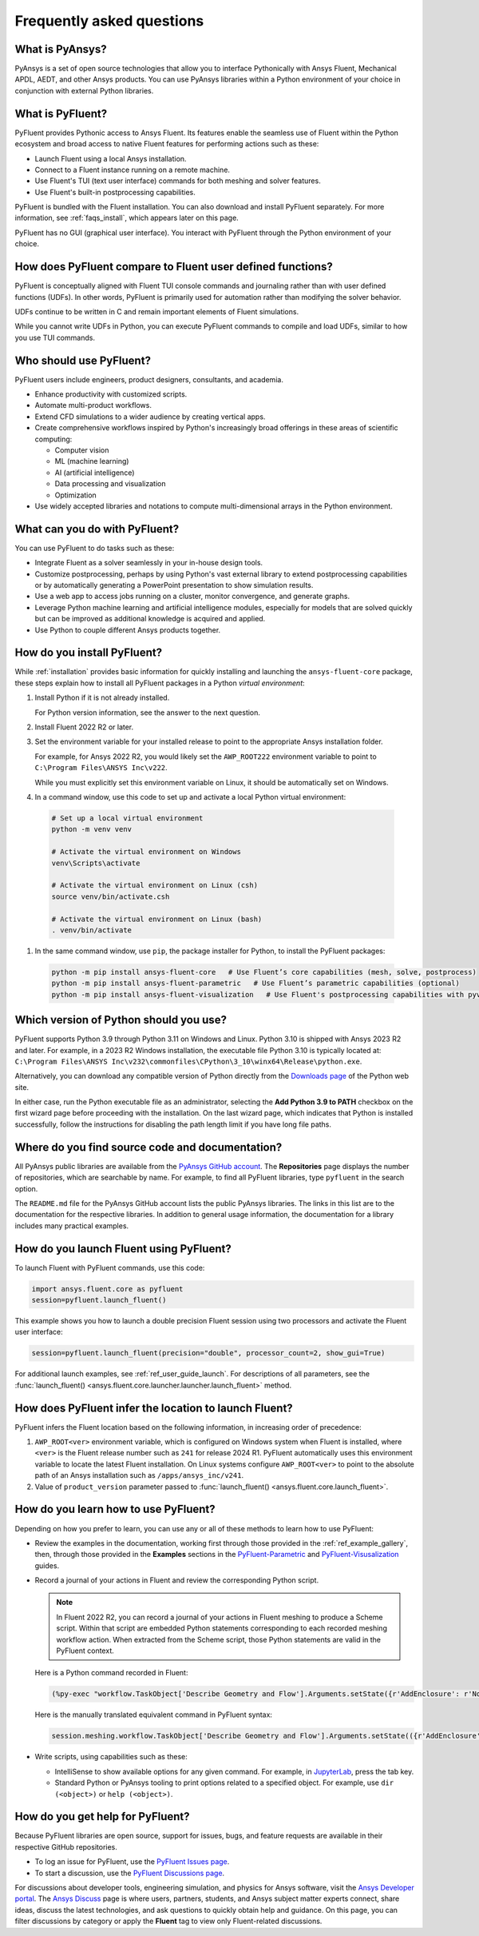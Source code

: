 .. _faqs:

Frequently asked questions
==========================

What is PyAnsys?
----------------
PyAnsys is a set of open source technologies that allow you to interface Pythonically
with Ansys Fluent, Mechanical APDL, AEDT, and other Ansys products. You can use PyAnsys
libraries within a Python environment of your choice in conjunction with external Python
libraries.

.. image:: ../_static/PyAnsys_overview.png
  :width: 800
  :alt: PyAnsys overview

What is PyFluent?
-----------------
PyFluent provides Pythonic access to Ansys Fluent. Its features enable the seamless use of
Fluent within the Python ecosystem and broad access to native Fluent features for performing
actions such as these:

- Launch Fluent using a local Ansys installation.
- Connect to a Fluent instance running on a remote machine.
- Use Fluent's TUI (text user interface) commands for both meshing and solver features.
- Use Fluent's built-in postprocessing capabilities.

PyFluent is bundled with the Fluent installation. You can also download and install PyFluent
separately. For more information, see :ref:`faqs_install`, which appears later on this page.

PyFluent has no GUI (graphical user interface). You interact with PyFluent through the Python
environment of your choice.

How does PyFluent compare to Fluent user defined functions?
-----------------------------------------------------------
PyFluent is conceptually aligned with Fluent TUI console commands and
journaling rather than with user defined functions (UDFs). In other words,
PyFluent is primarily used for automation rather than modifying the solver
behavior.

UDFs continue to be written in C and remain important elements of Fluent
simulations.

While you cannot write UDFs in Python, you can execute PyFluent commands to
compile and load UDFs, similar to how you use TUI commands.

Who should use PyFluent?
------------------------
PyFluent users include engineers, product designers, consultants, and academia.

.. image:: ../_static/who_why_use_PyFluent.png
  :width: 800
  :alt: PyFluent users and objectives


- Enhance productivity with customized scripts.
- Automate multi-product workflows.
- Extend CFD simulations to a wider audience by creating vertical apps.
- Create comprehensive workflows inspired by Python's increasingly broad offerings
  in these areas of scientific computing:

  - Computer vision
  - ML (machine learning)
  - AI (artificial intelligence)
  - Data processing and visualization
  - Optimization

- Use widely accepted libraries and notations to compute
  multi-dimensional arrays in the Python environment.


.. image:: ../_static/libraries_notations.png
  :width: 800
  :alt: Widely accepted libraries and notations


What can you do with PyFluent?
------------------------------
You can use PyFluent to do tasks such as these:

- Integrate Fluent as a solver seamlessly in your in-house design tools.
- Customize postprocessing, perhaps by using Python's vast external library to
  extend postprocessing capabilities or by automatically generating a PowerPoint
  presentation to show simulation results.
- Use a web app to access jobs running on a cluster, monitor convergence, and
  generate graphs.
- Leverage Python machine learning and artificial intelligence modules,
  especially for models that are solved quickly but can be improved as
  additional knowledge is acquired and applied.
- Use Python to couple different Ansys products together.

.. _faqs_install:

How do you install PyFluent?
----------------------------
While :ref:`installation` provides basic information for quickly installing and
launching the ``ansys-fluent-core`` package, these steps explain how to install
all PyFluent packages in a Python *virtual environment*:

#. Install Python if it is not already installed.

   For Python version information, see the answer to the next question.

#. Install Fluent 2022 R2 or later.
#. Set the environment variable for your installed release to point to
   the appropriate Ansys installation folder.

   For example, for Ansys 2022 R2, you would likely set the ``AWP_ROOT222``
   environment variable to point to ``C:\Program Files\ANSYS Inc\v222``.

   While you must explicitly set this environment variable on Linux, it should
   be automatically set on Windows.

#. In a command window, use this code to set up and activate a local Python
   virtual environment::

  .. code:: bash



      # Set up a local virtual environment
      python -m venv venv

      # Activate the virtual environment on Windows
      venv\Scripts\activate

      # Activate the virtual environment on Linux (csh)
      source venv/bin/activate.csh

      # Activate the virtual environment on Linux (bash)
      . venv/bin/activate



#. In the same command window, use ``pip``, the package installer for Python, to
   install the PyFluent packages::

  .. code:: bash

      python -m pip install ansys-fluent-core   # Use Fluent’s core capabilities (mesh, solve, postprocess)
      python -m pip install ansys-fluent-parametric   # Use Fluent’s parametric capabilities (optional)
      python -m pip install ansys-fluent-visualization   # Use Fluent's postprocessing capabilities with pyvista and matplotlib (optional)


Which version of Python should you use?
---------------------------------------
PyFluent supports Python 3.9 through Python 3.11 on Windows and Linux. Python
3.10 is shipped with Ansys 2023 R2 and later. For example, in a 2023 R2 Windows
installation, the executable file Python 3.10 is typically located at:
``C:\Program Files\ANSYS Inc\v232\commonfiles\CPython\3_10\winx64\Release\python.exe``.

Alternatively, you can download any compatible version of Python directly from
the `Downloads page <https://www.python.org/downloads/>`_ of the Python web
site.

In either case, run the Python executable file as an administrator, selecting
the **Add Python 3.9 to PATH** checkbox on the first wizard page before
proceeding with the installation. On the last wizard page, which indicates that
Python is installed successfully, follow the instructions for disabling the path
length limit if you have long file paths.

Where do you find source code and documentation?
------------------------------------------------
All PyAnsys public libraries are available from the `PyAnsys GitHub account
<https://github.com/pyansys>`_. The **Repositories** page displays the number of
repositories, which are searchable by name. For example, to find all PyFluent
libraries, type ``pyfluent`` in the search option.

The ``README.md`` file for the PyAnsys GitHub account lists the public PyAnsys
libraries. The links in this list are to the documentation for the respective
libraries. In addition to general usage information, the documentation for a
library includes many practical examples.

How do you launch Fluent using PyFluent?
----------------------------------------
To launch Fluent with PyFluent commands, use this code:

.. code:: python

   import ansys.fluent.core as pyfluent
   session=pyfluent.launch_fluent()


This example shows you how to launch a double precision Fluent session using two
processors and activate the Fluent user interface:

.. code:: python

   session=pyfluent.launch_fluent(precision="double", processor_count=2, show_gui=True)


For additional launch examples, see :ref:`ref_user_guide_launch`. For
descriptions of all parameters, see the :func:`launch_fluent()
<ansys.fluent.core.launcher.launcher.launch_fluent>` method.

.. _faqs_fluentloc:

How does PyFluent infer the location to launch Fluent?
------------------------------------------------------
PyFluent infers the Fluent location based on the following information, in
increasing order of precedence:


#. ``AWP_ROOT<ver>`` environment variable, which is configured on Windows system
   when Fluent is installed, where ``<ver>`` is the Fluent release number such
   as ``241`` for release 2024 R1.  PyFluent automatically uses this environment
   variable to locate the latest Fluent installation. On Linux systems configure
   ``AWP_ROOT<ver>`` to point to the absolute path of an Ansys installation such
   as ``/apps/ansys_inc/v241``.

#. Value of ``product_version`` parameter passed to :func:`launch_fluent()
   <ansys.fluent.core.launch_fluent>`.


How do you learn how to use PyFluent?
-------------------------------------
Depending on how you prefer to learn, you can use any or all of these methods to
learn how to use PyFluent:

- Review the examples in the documentation, working first through those provided
  in the :ref:`ref_example_gallery`, then, through those provided in the
  **Examples** sections in the `PyFluent-Parametric
  <https://parametric.fluent.docs.pyansys.com/>`_ and `PyFluent-Visusalization
  <https://visualization.fluent.docs.pyansys.com/>`_ guides.
- Record a journal of your actions in Fluent and review the corresponding Python
  script.

  .. note::
     In Fluent 2022 R2, you can record a journal of your actions in Fluent
     meshing to produce a Scheme script. Within that script are embedded
     Python statements corresponding to each recorded meshing workflow
     action. When extracted from the Scheme script, those Python statements
     are valid in the PyFluent context.


  Here is a Python command recorded in Fluent:

  .. code:: python

    (%py-exec "workflow.TaskObject['Describe Geometry and Flow'].Arguments.setState({r'AddEnclosure': r'No',r'CloseCaps': r'Yes',r'FlowType': r'Internal flow through the object',})")


  Here is the manually translated equivalent command in PyFluent syntax:

  .. code:: python

    session.meshing.workflow.TaskObject['Describe Geometry and Flow'].Arguments.setState(({r'AddEnclosure': r'No',r'CloseCaps': r'Yes',r'FlowType': r'Internal flow through the object’,})


- Write scripts, using capabilities such as these:

  - IntelliSense to show available options for any given command. For example,
    in `JupyterLab <https://jupyter.org/>`_, press the tab key.
  - Standard Python or PyAnsys tooling to print options related to a specified
    object. For example, use ``dir (<object>)`` or ``help (<object>)``.

How do you get help for PyFluent?
---------------------------------
Because PyFluent libraries are open source, support for issues, bugs, and
feature requests are available in their respective GitHub repositories.

- To log an issue for PyFluent, use the `PyFluent Issues page <https://github.com/ansys/pyfluent/issues>`_.
- To start a discussion, use the `PyFluent Discussions page <https://github.com/ansys/pyfluent/discussions>`_.

For discussions about developer tools, engineering simulation, and physics for
Ansys software, visit the `Ansys Developer portal
<https://developer.ansys.com/>`_. The `Ansys Discuss
<https://discuss.ansys.com/>`_ page is where users, partners, students, and
Ansys subject matter experts connect, share ideas, discuss the latest
technologies, and ask questions to quickly obtain help and guidance. On this
page, you can filter discussions by category or apply the **Fluent** tag to view
only Fluent-related discussions.
